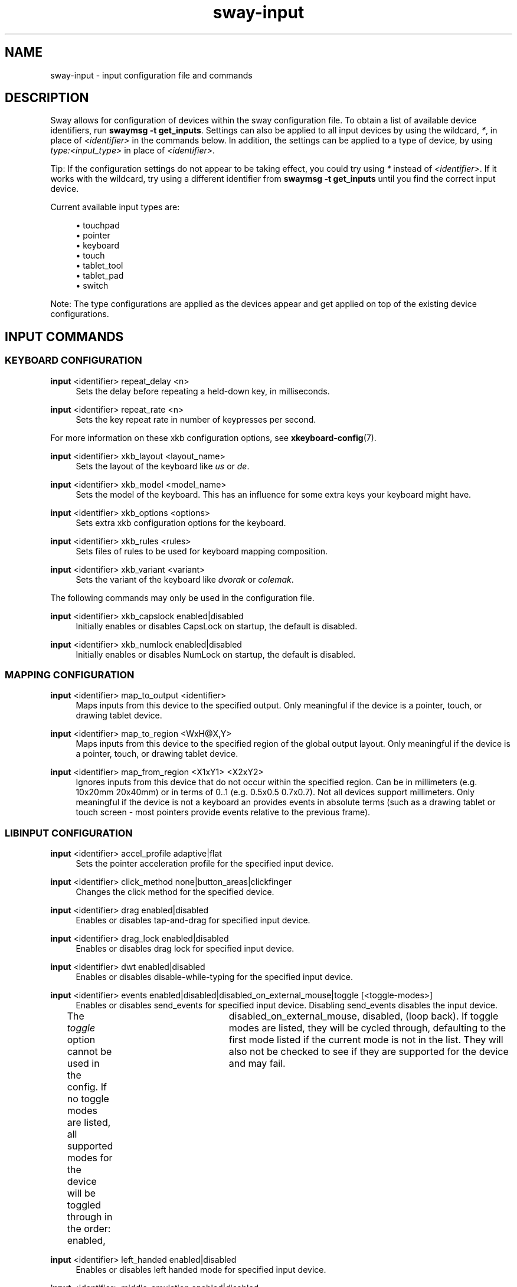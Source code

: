 .\" Generated by scdoc 1.9.4
.ie \n(.g .ds Aq \(aq
.el       .ds Aq '
.nh
.ad l
.\" Begin generated content:
.TH "sway-input" "5" "2019-05-20"
.P
.SH NAME
.P
sway-input - input configuration file and commands
.P
.SH DESCRIPTION
.P
Sway allows for configuration of devices within the sway configuration file.
To obtain a list of available device identifiers, run \fBswaymsg -t get_inputs\fR.
Settings can also be applied to all input devices by using the wildcard, \fI*\fR,
in place of \fI<identifier>\fR in the commands below. In addition, the settings
can be applied to a type of device, by using \fItype:<input_type>\fR in place
of \fI<identifier>\fR.
.P
Tip: If the configuration settings do not appear to be taking effect, you could
try using \fI*\fR instead of \fI<identifier>\fR. If it works with the wildcard, try
using a different identifier from \fBswaymsg -t get_inputs\fR until you find the
correct input device.
.P
Current available input types are:
.P
.RS 4
.ie n \{\
\h'-04'\(bu\h'+03'\c
.\}
.el \{\
.IP \(bu 4
.\}
touchpad
.RE
.RS 4
.ie n \{\
\h'-04'\(bu\h'+03'\c
.\}
.el \{\
.IP \(bu 4
.\}
pointer
.RE
.RS 4
.ie n \{\
\h'-04'\(bu\h'+03'\c
.\}
.el \{\
.IP \(bu 4
.\}
keyboard
.RE
.RS 4
.ie n \{\
\h'-04'\(bu\h'+03'\c
.\}
.el \{\
.IP \(bu 4
.\}
touch
.RE
.RS 4
.ie n \{\
\h'-04'\(bu\h'+03'\c
.\}
.el \{\
.IP \(bu 4
.\}
tablet_tool
.RE
.RS 4
.ie n \{\
\h'-04'\(bu\h'+03'\c
.\}
.el \{\
.IP \(bu 4
.\}
tablet_pad
.RE
.RS 4
.ie n \{\
\h'-04'\(bu\h'+03'\c
.\}
.el \{\
.IP \(bu 4
.\}
switch

.RE
.P
Note: The type configurations are applied as the devices appear and get applied
on top of the existing device configurations.
.P
.SH INPUT COMMANDS
.P
.SS KEYBOARD CONFIGURATION
.P
\fBinput\fR <identifier> repeat_delay <n>
.RS 4
Sets the delay before repeating a held-down key, in milliseconds.
.P
.RE
\fBinput\fR <identifier> repeat_rate <n>
.RS 4
Sets the key repeat rate in number of keypresses per second.
.P
.RE
For more information on these xkb configuration options, see
\fBxkeyboard-config\fR(7).
.P
\fBinput\fR <identifier> xkb_layout <layout_name>
.RS 4
Sets the layout of the keyboard like \fIus\fR or \fIde\fR.
.P
.RE
\fBinput\fR <identifier> xkb_model <model_name>
.RS 4
Sets the model of the keyboard. This has an influence for some extra keys
your keyboard might have.
.P
.RE
\fBinput\fR <identifier> xkb_options <options>
.RS 4
Sets extra xkb configuration options for the keyboard.
.P
.RE
\fBinput\fR <identifier> xkb_rules <rules>
.RS 4
Sets files of rules to be used for keyboard mapping composition.
.P
.RE
\fBinput\fR <identifier> xkb_variant <variant>
.RS 4
Sets the variant of the keyboard like \fIdvorak\fR or \fIcolemak\fR.
.P
.RE
The following commands may only be used in the configuration file.
.P
\fBinput\fR <identifier> xkb_capslock enabled|disabled
.RS 4
Initially enables or disables CapsLock on startup, the default is disabled.
.P
.RE
\fBinput\fR <identifier> xkb_numlock enabled|disabled
.RS 4
Initially enables or disables NumLock on startup, the default is disabled.
.P
.RE
.SS MAPPING CONFIGURATION
.P
\fBinput\fR <identifier> map_to_output <identifier>
.RS 4
Maps inputs from this device to the specified output. Only meaningful if the
device is a pointer, touch, or drawing tablet device.
.P
.RE
\fBinput\fR <identifier> map_to_region <WxH@X,Y>
.RS 4
Maps inputs from this device to the specified region of the global output
layout. Only meaningful if the device is a pointer, touch, or drawing tablet
device.
.P
.RE
\fBinput\fR <identifier> map_from_region <X1xY1> <X2xY2>
.RS 4
Ignores inputs from this device that do not occur within the specified
region. Can be in millimeters (e.g. 10x20mm 20x40mm) or in terms of 0..1
(e.g. 0.5x0.5 0.7x0.7). Not all devices support millimeters. Only meaningful
if the device is not a keyboard an provides events in absolute terms (such
as a drawing tablet or touch screen - most pointers provide events relative
to the previous frame).
.P
.RE
.SS LIBINPUT CONFIGURATION
.P
\fBinput\fR <identifier> accel_profile adaptive|flat
.RS 4
Sets the pointer acceleration profile for the specified input device.
.P
.RE
\fBinput\fR <identifier> click_method none|button_areas|clickfinger
.RS 4
Changes the click method for the specified device.
.P
.RE
\fBinput\fR <identifier> drag enabled|disabled
.RS 4
Enables or disables tap-and-drag for specified input device.
.P
.RE
\fBinput\fR <identifier> drag_lock enabled|disabled
.RS 4
Enables or disables drag lock for specified input device.
.P
.RE
\fBinput\fR <identifier> dwt enabled|disabled
.RS 4
Enables or disables disable-while-typing for the specified input device.
.P
.RE
\fBinput\fR <identifier> events enabled|disabled|disabled_on_external_mouse|toggle [<toggle-modes>]
.RS 4
Enables or disables send_events for specified input device. Disabling
send_events disables the input device.
.P
The \fItoggle\fR option cannot be used in the config. If no toggle modes are
listed, all supported modes for the device will be toggled through in the
order: enabled,	disabled_on_external_mouse, disabled, (loop back). If
toggle modes are listed, they will be cycled through, defaulting to the
first mode listed if the current mode is not in the list. They will also
not be checked to see if they are supported for the device and may fail.
.P
.RE
\fBinput\fR <identifier> left_handed enabled|disabled
.RS 4
Enables or disables left handed mode for specified input device.
.P
.RE
\fBinput\fR <identifier> middle_emulation enabled|disabled
.RS 4
Enables or disables middle click emulation.
.P
.RE
\fBinput\fR <identifier> natural_scroll enabled|disabled
.RS 4
Enables or disables natural (inverted) scrolling for the specified input
device.
.P
.RE
\fBinput\fR <identifier> pointer_accel [<-1|1>]
.RS 4
Changes the pointer acceleration for the specified input device.
.P
.RE
\fBinput\fR <identifier> repeat_delay <milliseconds>
.RS 4
Sets the amount of time a key must be held before it starts repeating.
.P
.RE
\fBinput\fR <identifier> repeat_rate <characters per second>
.RS 4
Sets the frequency of key repeats once the repeat_delay has passed.
.P
.RE
\fBinput\fR <identifier> scroll_button disable|button[1-3,8,9]|<event-code-or-name>
.RS 4
Sets the button used for scroll_method on_button_down. The button can
be given as an event name or code, which can be obtained from `libinput
debug-events`, or as a x11 mouse button (button[1-3,8,9]). If set to
\fIdisable\fR, it disables the scroll_method on_button_down.
.P
.RE
\fBinput\fR <identifier> scroll_factor <floating point value>
.RS 4
Changes the scroll factor for the specified input device. Scroll speed will
be scaled by the given value, which must be non-negative.
.P
.RE
\fBinput\fR <identifier> scroll_method none|two_finger|edge|on_button_down
.RS 4
Changes the scroll method for the specified input device.
.P
.RE
\fBinput\fR <identifier> tap enabled|disabled
.RS 4
Enables or disables tap for specified input device.
.P
.RE
\fBinput\fR <identifier> tap_button_map lrm|lmr
.RS 4
Specifies which button mapping to use for tapping. \fIlrm\fR treats 1 finger as
left click, 2 fingers as right click, and 3 fingers as middle click. \fIlmr\fR
treats 1 finger as left click, 2 fingers as middle click, and 3 fingers as
right click.
.P
.RE
.SS SEAT CONFIGURATION
.P
Configure options for multiseat mode.
.P
A \fBseat\fR is a collection of input devices that act independently of each other.
Seats are identified by name and the default seat is \fIseat0\fR if no seats are
configured. While sway is running, \fI-\fR (hyphen) can be used as an alias for the
current seat. Each seat has an independent keyboard focus and a separate cursor
that is controlled by the pointer devices of the seat. This is useful for
multiple people using the desktop at the same time with their own devices (each
sitting in their own "seat"). The wildcard character, \fI*\fR, can also be used in
place of \fI<identifier>\fR to change settings for all seats.
.P
Tip: If the configuration settings do not appear to be taking effect, you could
try using \fI*\fR instead of \fI<identifier>\fR. If it works with the wildcard, try
using a different identifier from \fBswaymsg -t get_seats\fR until you find the
correct seat.
.P
\fBseat\fR <name> attach <input_identifier>
.RS 4
Attach an input device to this seat by its input identifier. A special
value of "*" will attach all devices to the seat.
.P
.RE
\fBseat\fR <seat> cursor move|set <x> <y>
.RS 4
Move specified seat's cursor relative to current position or wrap to
absolute coordinates (with respect to the global coordinate space).
Specifying either value as 0 will not update that coordinate.
.P
.RE
\fBseat\fR <seat> cursor press|release button[1-9]|<event-name-or-code>
.RS 4
Simulate pressing (or releasing) the specified mouse button on the
specified seat. The button can either be provided as a button event name or
event code, which can be obtained from `libinput debug-events`, or as an x11
mouse button (button[1-9]). If using button[4-7], which map to axes, an axis
event will be simulated, however \fIpress\fR and \fIrelease\fR will be ignored and
both will occur.
.P
.RE
\fBseat\fR <name> fallback true|false
.RS 4
Set this seat as the fallback seat. A fallback seat will attach any device
not explicitly attached to another seat (similar to a "default" seat).
.P
.RE
\fBseat\fR <name> hide_cursor <timeout>
.RS 4
Hides the cursor image after the specified \fItimeout\fR (in milliseconds)
has elapsed with no activity on that cursor. A timeout of 0 (default)
disables hiding the cursor. The minimal timeout is 100 and any value less
than that (aside from 0), will be increased to 100.
.P
.RE
\fBseat\fR <name> pointer_constraint enable|disable|escape
.RS 4
Enables or disables the ability for clients to capture the cursor (enabled
by default) for the seat. This is primarily useful for video games. The
"escape" command can be used at runtime to escape from a captured client.
.P
.RE
.SH SEE ALSO
.P
\fBsway\fR(5) \fBsway-output\fR(5) \fBxkeyboard-config\fR(7)
